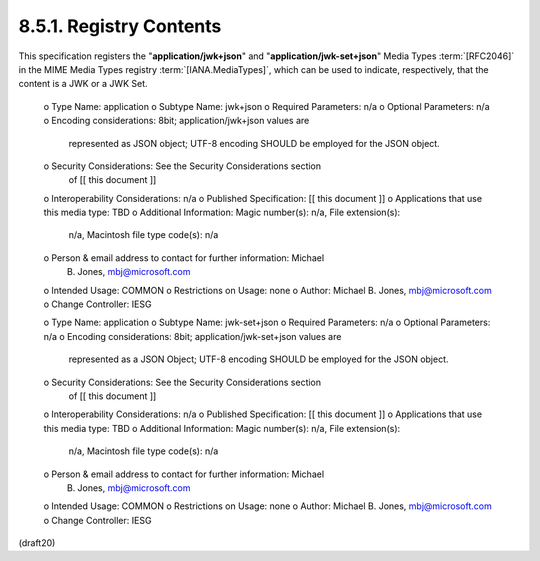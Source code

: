 
8.5.1. Registry Contents
^^^^^^^^^^^^^^^^^^^^^^^^^^^^^^^^^^^^

This specification registers 
the "**application/jwk+json**" 
and "**application/jwk-set+json**" Media Types :term:`[RFC2046]` 
in the MIME Media Types registry :term:`[IANA.MediaTypes]`, 
which can be used to indicate, respectively, 
that the content is a JWK or a JWK Set.

   o  Type Name: application
   o  Subtype Name: jwk+json
   o  Required Parameters: n/a
   o  Optional Parameters: n/a
   o  Encoding considerations: 8bit; application/jwk+json values are
      represented as JSON object; UTF-8 encoding SHOULD be employed for
      the JSON object.
   o  Security Considerations: See the Security Considerations section
      of [[ this document ]]
   o  Interoperability Considerations: n/a
   o  Published Specification: [[ this document ]]
   o  Applications that use this media type: TBD
   o  Additional Information: Magic number(s): n/a, File extension(s):
      n/a, Macintosh file type code(s): n/a
   o  Person & email address to contact for further information: Michael
      B. Jones, mbj@microsoft.com
   o  Intended Usage: COMMON
   o  Restrictions on Usage: none
   o  Author: Michael B. Jones, mbj@microsoft.com
   o  Change Controller: IESG

   o  Type Name: application
   o  Subtype Name: jwk-set+json
   o  Required Parameters: n/a
   o  Optional Parameters: n/a
   o  Encoding considerations: 8bit; application/jwk-set+json values are
      represented as a JSON Object; UTF-8 encoding SHOULD be employed
      for the JSON object.
   o  Security Considerations: See the Security Considerations section
      of [[ this document ]]
   o  Interoperability Considerations: n/a
   o  Published Specification: [[ this document ]]
   o  Applications that use this media type: TBD
   o  Additional Information: Magic number(s): n/a, File extension(s):
      n/a, Macintosh file type code(s): n/a
   o  Person & email address to contact for further information: Michael
      B. Jones, mbj@microsoft.com
   o  Intended Usage: COMMON
   o  Restrictions on Usage: none
   o  Author: Michael B. Jones, mbj@microsoft.com
   o  Change Controller: IESG

(draft20)
